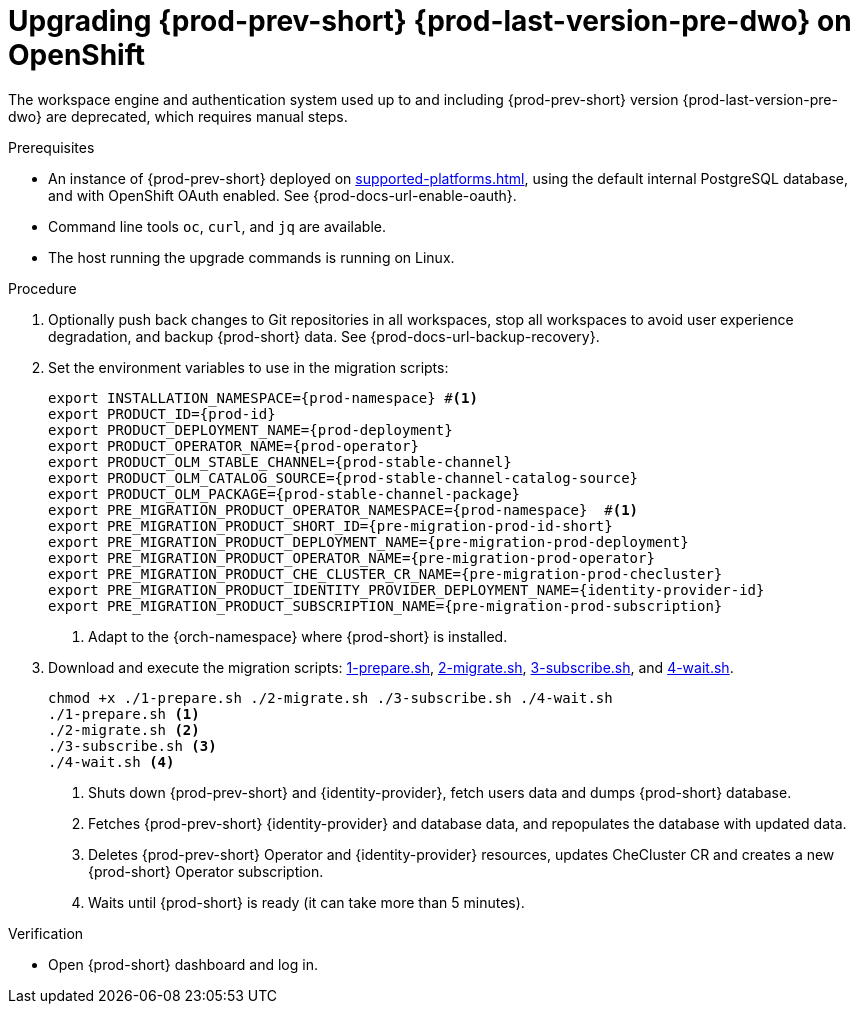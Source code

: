 :_content-type: PROCEDURE
:navtitle: Upgrading {prod-prev-short} {prod-last-version-pre-dwo} on OpenShift
:description: Upgrading {prod-prev-short} {prod-last-version-pre-dwo} on OpenShift
:keywords: administration-guide, migration, devworkspace
:page-aliases: 

[id="upgrading-{prod-prev-id-short}-{prod-last-version-pre-dwo}-on-openshift_{context}"]
= Upgrading {prod-prev-short} {prod-last-version-pre-dwo} on OpenShift

The workspace engine and authentication system used up to and including {prod-prev-short} version {prod-last-version-pre-dwo} are deprecated, which requires manual steps.

.Prerequisites

* An instance of {prod-prev-short} deployed on xref:supported-platforms.adoc[], using the default internal PostgreSQL database, and with OpenShift OAuth enabled. See {prod-docs-url-enable-oauth}.
* Command line tools `oc`, `curl`, and `jq` are available.
* The host running the upgrade commands is running on Linux.

.Procedure

. Optionally push back changes to Git repositories in all workspaces, stop all workspaces to avoid user experience degradation, and backup {prod-short} data. See {prod-docs-url-backup-recovery}.

. Set the environment variables to use in the migration scripts:
+
[source,bash,subs="+attributes"]
----
export INSTALLATION_NAMESPACE={prod-namespace} #<1>
export PRODUCT_ID={prod-id}
export PRODUCT_DEPLOYMENT_NAME={prod-deployment}
export PRODUCT_OPERATOR_NAME={prod-operator}
export PRODUCT_OLM_STABLE_CHANNEL={prod-stable-channel}
export PRODUCT_OLM_CATALOG_SOURCE={prod-stable-channel-catalog-source}
export PRODUCT_OLM_PACKAGE={prod-stable-channel-package}
export PRE_MIGRATION_PRODUCT_OPERATOR_NAMESPACE={prod-namespace}  #<1>
export PRE_MIGRATION_PRODUCT_SHORT_ID={pre-migration-prod-id-short}
export PRE_MIGRATION_PRODUCT_DEPLOYMENT_NAME={pre-migration-prod-deployment}
export PRE_MIGRATION_PRODUCT_OPERATOR_NAME={pre-migration-prod-operator}
export PRE_MIGRATION_PRODUCT_CHE_CLUSTER_CR_NAME={pre-migration-prod-checluster}
export PRE_MIGRATION_PRODUCT_IDENTITY_PROVIDER_DEPLOYMENT_NAME={identity-provider-id}
export PRE_MIGRATION_PRODUCT_SUBSCRIPTION_NAME={pre-migration-prod-subscription}
----
<1> Adapt to the {orch-namespace} where {prod-short} is installed.

. Download and execute the migration scripts: xref:attachment$migration/1-prepare.sh[1-prepare.sh], xref:attachment$migration/2-migrate.sh[2-migrate.sh], xref:attachment$migration/3-subscribe.sh[3-subscribe.sh], and xref:attachment$migration/4-wait.sh[4-wait.sh].
+
[source,bash,subs="+attributes"]
----
chmod +x ./1-prepare.sh ./2-migrate.sh ./3-subscribe.sh ./4-wait.sh
./1-prepare.sh <1>
./2-migrate.sh <2>
./3-subscribe.sh <3>
./4-wait.sh <4>
----
<1> Shuts down {prod-prev-short} and {identity-provider}, fetch users data and dumps {prod-short} database.
<2> Fetches {prod-prev-short} {identity-provider} and database data, and repopulates the database with updated data.
<3> Deletes {prod-prev-short} Operator and {identity-provider} resources, updates CheCluster CR and creates a new {prod-short} Operator subscription.
<4> Waits until {prod-short} is ready (it can take more than 5 minutes).

.Verification

* Open {prod-short} dashboard and log in.

